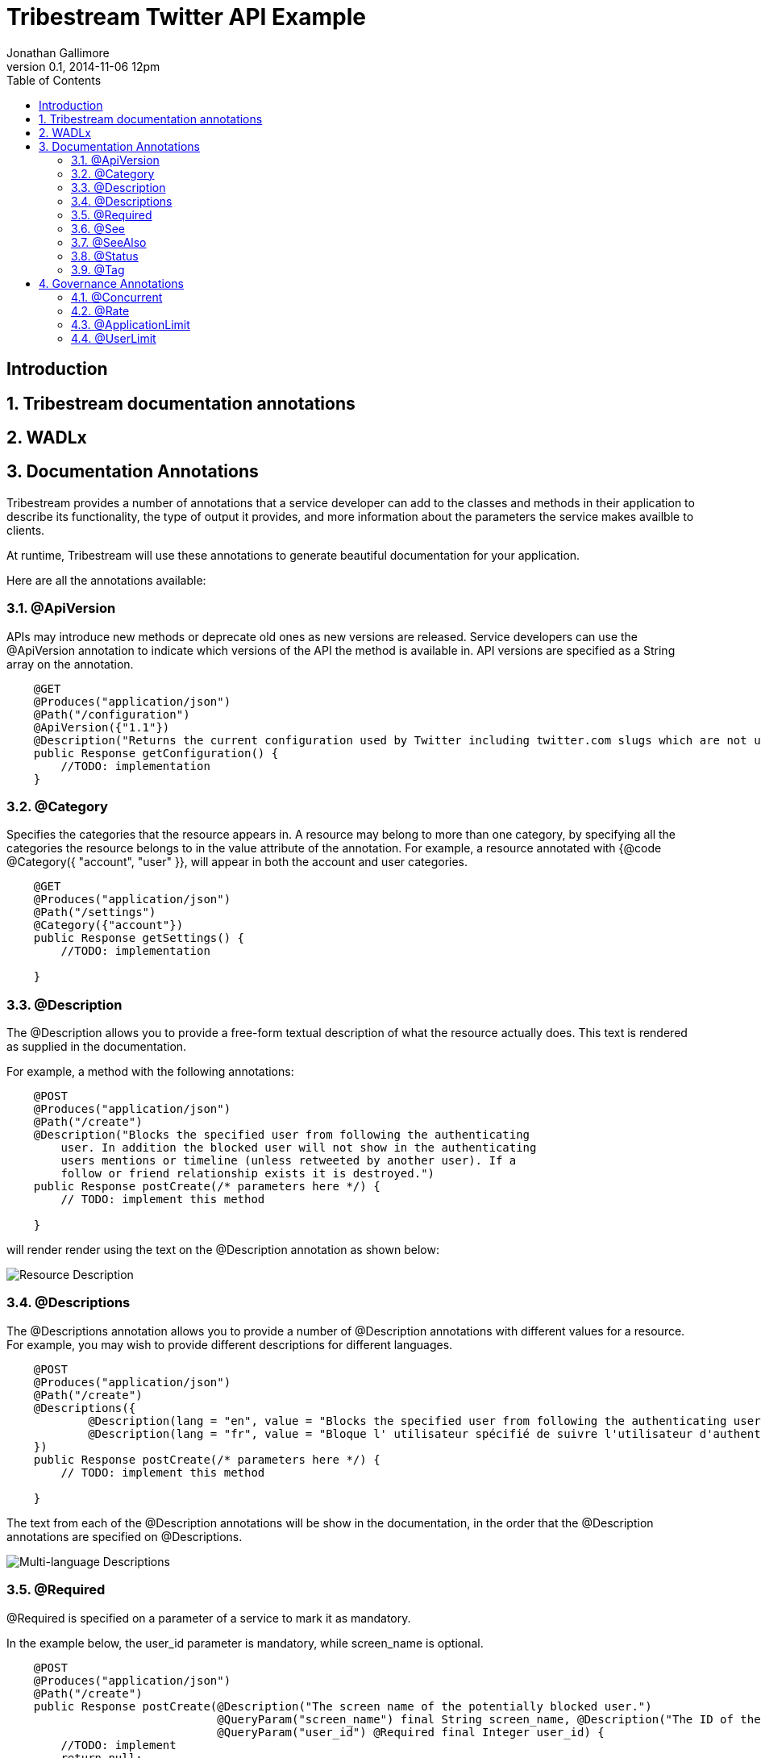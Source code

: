 = Tribestream Twitter API Example
Jonathan Gallimore
v0.1, 2014-11-06 12pm
:title-logo: images/tomitribe_logo.png
// Settings:
:compat-mode:
:experimental:
:icons: font
:listing-caption: Listing
:sectnums:
:toc:
:toclevels: 3
ifdef::backend-pdf[]
:pagenums:
:pygments-style: bw
:source-highlighter: pygments
endif::[]

[abstract]

== Introduction

== Tribestream documentation annotations

== WADLx

== Documentation Annotations

Tribestream provides a number of annotations that a service developer can add to
the classes and methods in their application to describe its functionality, the 
type of output it provides, and more information about the parameters the service
makes availble to clients.

At runtime, Tribestream will use these annotations to generate beautiful documentation
for your application.

Here are all the annotations available:

=== @ApiVersion

APIs may introduce new methods or deprecate old ones as new versions are released.
Service developers can use the @ApiVersion annotation to indicate which versions
of the API the method is available in. API versions are specified as a String 
array on the annotation.

----
    @GET 
    @Produces("application/json")
    @Path("/configuration")
    @ApiVersion({"1.1"})
    @Description("Returns the current configuration used by Twitter including twitter.com slugs which are not usernames, maximum photo resolutions, and t.co URL lengths.")
    public Response getConfiguration() {
        //TODO: implementation
    }
----

=== @Category

Specifies the categories that the resource appears in. A resource may belong to
more than one category, by specifying all the categories the resource belongs to
in the value attribute of the annotation. For example, a resource annotated with
{@code @Category({ "account", "user" }}, will appear in both the account and user
categories.

----
    @GET
    @Produces("application/json")
    @Path("/settings")
    @Category({"account"})
    public Response getSettings() {
        //TODO: implementation
        
    }
----

=== @Description

The @Description allows you to provide a free-form textual description of what the
resource actually does. This text is rendered as supplied in the documentation.

For example, a method with the following annotations:

----
    @POST
    @Produces("application/json")
    @Path("/create")
    @Description("Blocks the specified user from following the authenticating 
    	user. In addition the blocked user will not show in the authenticating 
    	users mentions or timeline (unless retweeted by another user). If a 
    	follow or friend relationship exists it is destroyed.")
    public Response postCreate(/* parameters here */) {
    	// TODO: implement this method
    
    }
----

will render render using the text on the @Description annotation as shown below:

image::images/description_1.png[Resource Description]

=== @Descriptions

The @Descriptions annotation allows you to provide a number of @Description 
annotations with different values for a resource. For example, you may wish to 
provide different descriptions for different languages.

----
    @POST
    @Produces("application/json")
    @Path("/create")
    @Descriptions({
            @Description(lang = "en", value = "Blocks the specified user from following the authenticating user."),
            @Description(lang = "fr", value = "Bloque l' utilisateur spécifié de suivre l'utilisateur d'authentification .")
    })
    public Response postCreate(/* parameters here */) {
    	// TODO: implement this method
    
    }
----

The text from each of the @Description annotations will be show in the documentation,
in the order that the @Description annotations are specified on @Descriptions.

image::images/descriptions_1.png[Multi-language Descriptions]
                                                          
=== @Required

@Required is specified on a parameter of a service to mark it as mandatory.

In the example below, the user_id parameter is mandatory, while screen_name is
optional. 

----
    @POST
    @Produces("application/json")
    @Path("/create")
    public Response postCreate(@Description("The screen name of the potentially blocked user.")
                               @QueryParam("screen_name") final String screen_name, @Description("The ID of the potentially blocked user.")
                               @QueryParam("user_id") @Required final Integer user_id) {
        //TODO: implement
        return null;
    }
----

Optional paramaters are highlighted in the documentation.

image::images/required_1.png[Required and optional paramaters]

=== @See

The @See annotation is much like the @see Javadoc annotation. It provideds a link
to other documentation or resources that may be relevant to the resource.

Each @See annotation requires a href (the destination of the link) and value
(the text that will displayed for the link).

----
    @GET
    @Produces("application/json")
    @Path("/ids")
    @See(href = "/docs/api/1.1/get/blocks/list", value = "GET blocks/list")
    public Response getIds(/* parameters here */) {
        //TODO: implement
        return null;
    }
----

image::images/see_1.png[See link]

=== @SeeAlso

Similar to the @Descriptions annotation, @SeeAlso allow multiples links to other
documentation or resources to be added to a resource. Each @See link shown in the
documentation in the order they are specified on the @SeeAlso annotation.

----
    @GET
    @Produces("application/json")
    @Path("/list")
    @SeeAlso({
    	@See(href = "/docs/api/1.1/get/blocks/ids", value = "GET blocks/ids"), 
    	@See(href = "/docs/misc/cursoring", value = "Using cursors to navigate collections")
    })
    public Response getList(/* parameters here */) {
        //TODO: implement
        return null;
    }
----

image::images/seealso_1.png[Multiple See links]

=== @Status

Indicates the current status of the resource. For example, if the signature of
this resource has not yet been finalized, the developer of the resource may wish
to indicate the resource as being in the draft status so the consumer of the API
is aware it may change.

Available statuses are:

[cols="2*", options="header"] 
|===
| Status| Description

|PROPOSAL
|A proposed service. May disappear or changed in the future.

|STUB
|A dummy implementation of the service. This may be provided for testing purposes.

|DRAFT
|A non-final version of the service. The definition may change in the future.

|TEST
|The service is available for testing purposes, and may not return live data.

|VALIDATION
|The service has been made available for validation purposes.

|ACCEPTED
|The service is stable and availble for consumption. 

|CONFIDENTIAL
|Not for public consumption, and should not be shared with other parties.
|===

=== @Tag

The @Tag annotation allows the developer to provide searchable keywords for the service.
Keywords are specified as a String array on the annotation.

----
    @GET
    @Produces("application/json")
    @Path("/lookup")
    @Tag({"Bulk Operations", "finding users"})
    @Description("Returns fully-hydrated user objects for up to 100 users per request, as specified by comma-separated values passed to the user_id and/or screen_name parameters.")
    public UsersType getLookup(/* parameters here */) {
        //TODO: implementation
    }
----

== Governance Annotations

Tribestream allows API providers to limit the number of concurrent requests and/
or the number of requests within a specified time window.

Both of these throttling limits can be applied at an application-wide level and 
user level.

When any of the rate limits are exceeded, Tribestream will respond to further 
requests with a HTTP 429 (Too Many Requests) response code.

=== @Concurrent

The @Concurrent annotation allows the service developer to specify how many
simultaneous invocations of the method can occur. This restriction can be applied
per-user by adding @Concurrent to @UserLimit) or to all invocations (by adding
@Concurrent to @ApplicationLimit).

@Concurrent takes one parameter, limit, which specifies the number of concurrent
invocations allowed.

----
    @Concurrent(limit = 200)
----

The example above would allow 200 concurrent invocations. By default, unlimited 
concurrent invocations are allowed.

=== @Rate

The @Rate annotation allows the developer to control the number of invocations
allowed within a specific time frame. The time frame is defined by the window
and unit attributes. The units attribute uses the GovernaneUnit enumeration,
which has the following values: SECONDS, MINUTES, HOURS, DAYS.

The limit attribute specifies the number of allowed invocations within the
specified time frame.

So, for example to allow 200 calls per minute, the following could be used:

----
    @Rate(window = 1, unit = GovernanceUnit.MINUTES, limit = 200)
	@Rate(window = 60, unit = GovernanceUnit.SECONDS, limit = 200)
----

To allow 1000 calls per hour, the following could be used:

----
    @Rate(window = 1, unit = GovernanceUnit.HOURS, limit = 1000)
	@Rate(window = 60, unit = GovernanceUnit.MINUTES, limit = 1000)
----

@Rate, in the same way as @Concurrent, should be specified on the rate attribute
of @ApplicationLimit and/or @UserLimit to apply the rate application-wide
or on a per-user basis respectively.

Rates are enforced by counting the number of invocations from the first call. The
count is reset on the first invocation after the window has passed. Therefore, if
a rate of 15 calls per 15 minutes has been specified, you could not make say, 5 in
each 15 minute block for 45 minutes, and then 45 in the next 15 minutes.

=== @ApplicationLimit

@Application limit allows the developer to provide @Rate and @Concurrent limits
for the method that will apply across all invocations of the method, regardsless
of the caller. 

Specifying @ApplicationLimit for a method is optional, and by default, if
@ApplicationLimit is not specified the unlimited invocations are permiited
unless restricted by a @UserLimit. Both the rate and concurrent attributes are
optional (and unlimited by default), so specifing @ApplicationLimit() (i.e. with
no attributes) is the same as not adding @ApplicationLimit at all.

----
    @GET
    @Produces("application/json")
    @Path("/configuration")
    @ApplicationLimit(
        rate = @Rate(window = 15, unit = GovernanceUnit.MINUTES, limit = 15),
        concurrent = @Concurrent(limit = 5)
	)
    public Response getConfiguration() {
        //TODO: implementation

    }
----

In the example above, the method can be called up to 15 times in a 15 minute 
period, with up to 5 calls happening simultaneously.

=== @UserLimit

The @UserLimit annotation follows the same structure as @ApplicationLimit,
but applies the rate and concurrent settings on a per-user basis. So if the 
following annotations were applied:

----
    @GET
    @Produces("application/json")
    @Path("/configuration")
    @UserLimit(
        rate = @Rate(window = 15, unit = GovernanceUnit.MINUTES, limit = 15),
        concurrent = @Concurrent(limit = 2)
	)
    public Response getConfiguration() {
        //TODO: implementation

    }
----

both Bob and Alice could call this method 15 times every 15 minutes. If Bob exceeds
the limit, Alice can still make her calls successfully until she reaches the limit.

Both Bob and Alice can make 2 simultaneous calls each.

Application and user limits are displayed in the documentation for the resource:

image::images/ratelimit_1.png[Rate Limits]